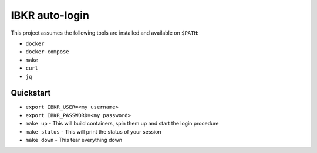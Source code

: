 IBKR auto-login
===============

This project assumes the following tools are installed and available on ``$PATH``:

* ``docker``
* ``docker-compose``
* ``make``
* ``curl``
* ``jq``

Quickstart
----------

* ``export IBKR_USER=<my username>``
* ``export IBKR_PASSWORD=<my password>``
* ``make up`` - This will build containers, spin them up and start the login procedure
* ``make status`` - This will print the status of your session
* ``make down`` - This tear everything down
